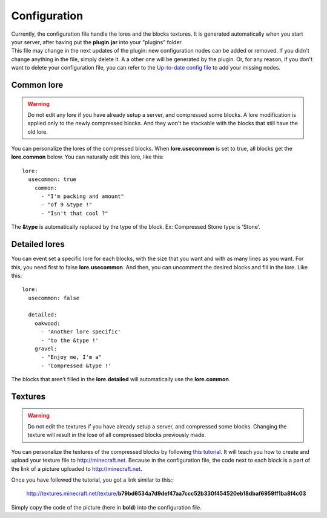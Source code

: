 Configuration
=============

|   Currently, the configuration file handle the lores and the blocks textures. It is generated automatically when you start your server, after having put the **plugin.jar** into your "plugins" folder.
|   This file may change in the next updates of the plugin: new configuration nodes can be added or removed. If you didn't change anything in the file, simply delete it. A a other one will be generated by the plugin. Or, for any reason, if you don't want to delete your configuration file, you can refer to the `Up-to-date config file <https://github.com/Joffrey4/CompressedBlocksPlugin/blob/master/src/config.yml>`_ to add your missing nodes.

Common lore
-----------

.. warning:: Do not edit any lore if you have already setup a server, and compressed some blocks. A lore modification is applied only to the newly compressed blocks. And they won't be stackable with the blocks that still have the old lore.

You can personalize the lores of the compressed blocks. When **lore.usecommon** is set to true, all blocks get the **lore.common** below. You can naturally edit this lore, like this::

    lore:
      usecommon: true
        common:
          - "I'm packing and amount"
          - "of 9 &type !"
          - "Isn't that cool ?"

The **&type** is automatically replaced by the type of the block. Ex: Compressed Stone type is ‘Stone’.

Detailed lores
--------------

You can event set a specific lore for each blocks, with the size that you want and with as many lines as you want. For this, you need first to false **lore.usecommon**. And then, you can uncomment the desired blocks and fill in the lore. Like this::

    lore:
      usecommon: false

      detailed:
        oakwood:
          - 'Another lore specific'
          - 'to the &type !'
        gravel:
          - "Enjoy me, I'm a"
          - 'Compressed &type !'

The blocks that aren’t filled in the **lore.detailed** will automatically use the **lore.common**.

Textures
--------

.. warning:: Do not edit the textures if you have already setup a server, and compressed some blocks. Changing the texture will result in the lose of all compressed blocks previously made.

You can personalize the textures of the compressed blocks by following `this tutorial <https://bukkit.org/threads/create-your-own-custom-head-texture.424286/>`_. It will teach you how to create and upload your texture file to `http://minecraft.net <http://minecraft.net>`_. Because in the configuration file, the code next to each block is a part of the link of a picture uploaded to `http://minecraft.net <http://minecraft.net>`_.

|   Once you have followed the tutorial, you got a link similar to this::

    http://textures.minecraft.net/texture/**b79bd6534a7d9def47aa7ccc52b330f454520eb18dbaf6959ff1ba8f4c03**

Simply copy the code of the picture (here in **bold**) into the configuration file.